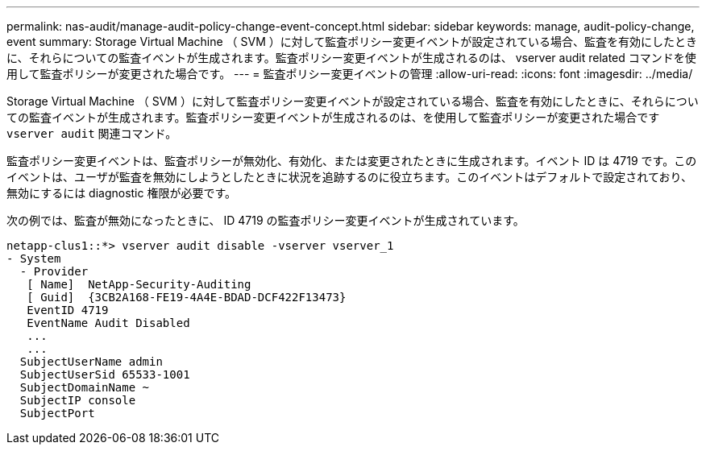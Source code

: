 ---
permalink: nas-audit/manage-audit-policy-change-event-concept.html 
sidebar: sidebar 
keywords: manage, audit-policy-change, event 
summary: Storage Virtual Machine （ SVM ）に対して監査ポリシー変更イベントが設定されている場合、監査を有効にしたときに、それらについての監査イベントが生成されます。監査ポリシー変更イベントが生成されるのは、 vserver audit related コマンドを使用して監査ポリシーが変更された場合です。 
---
= 監査ポリシー変更イベントの管理
:allow-uri-read: 
:icons: font
:imagesdir: ../media/


[role="lead"]
Storage Virtual Machine （ SVM ）に対して監査ポリシー変更イベントが設定されている場合、監査を有効にしたときに、それらについての監査イベントが生成されます。監査ポリシー変更イベントが生成されるのは、を使用して監査ポリシーが変更された場合です `vserver audit` 関連コマンド。

監査ポリシー変更イベントは、監査ポリシーが無効化、有効化、または変更されたときに生成されます。イベント ID は 4719 です。このイベントは、ユーザが監査を無効にしようとしたときに状況を追跡するのに役立ちます。このイベントはデフォルトで設定されており、無効にするには diagnostic 権限が必要です。

次の例では、監査が無効になったときに、 ID 4719 の監査ポリシー変更イベントが生成されています。

[listing]
----
netapp-clus1::*> vserver audit disable -vserver vserver_1
- System
  - Provider
   [ Name]  NetApp-Security-Auditing
   [ Guid]  {3CB2A168-FE19-4A4E-BDAD-DCF422F13473}
   EventID 4719
   EventName Audit Disabled
   ...
   ...
  SubjectUserName admin
  SubjectUserSid 65533-1001
  SubjectDomainName ~
  SubjectIP console
  SubjectPort
----